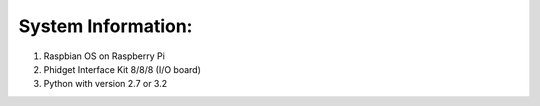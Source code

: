 System Information:
==================
1. Raspbian OS on Raspberry Pi
#. Phidget Interface Kit 8/8/8 (I/O board)
#. Python with version 2.7 or 3.2
